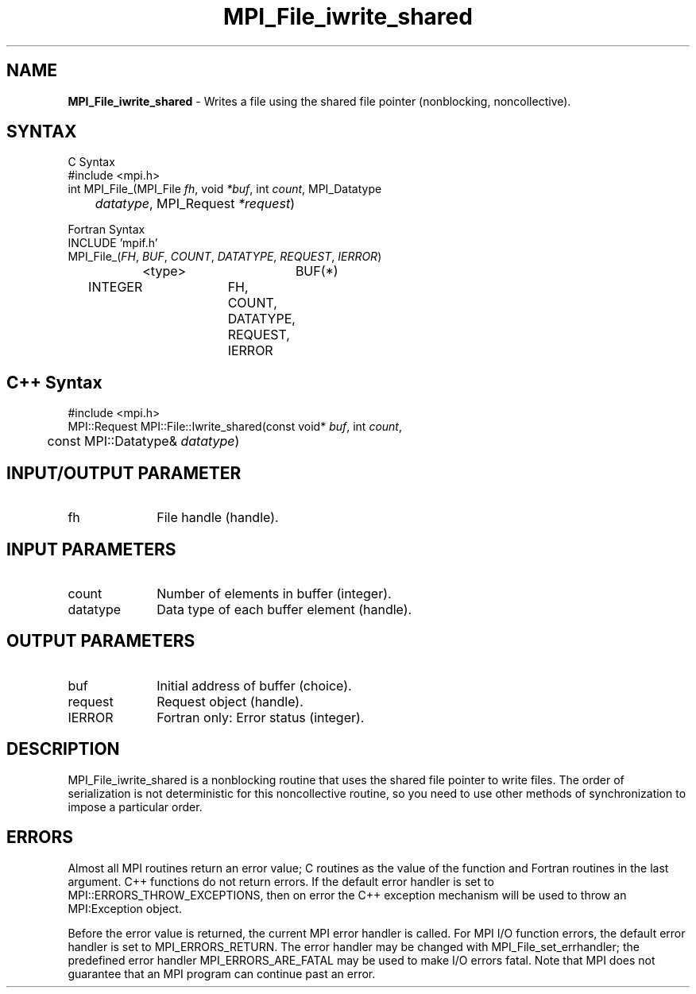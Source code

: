 .\"Copyright 2006-2008 Sun Microsystems, Inc.
.\" Copyright (c) 1996 Thinking Machines Corporation
.TH MPI_File_iwrite_shared 3 "May 04, 2010" "1.4.2" "Open MPI"
.SH NAME
\fBMPI_File_iwrite_shared\fP \- Writes a file using the shared file pointer (nonblocking, noncollective).



.SH SYNTAX
.ft R
.nf
C Syntax
    #include <mpi.h>
    int MPI_File_(MPI_File \fIfh\fP, void \fI*buf\fP, int \fIcount\fP, MPI_Datatype 
    	      \fIdatatype\fP, MPI_Request \fI*request\fP)

Fortran Syntax
    INCLUDE 'mpif.h'
    MPI_File_(\fIFH\fP, \fIBUF\fP, \fICOUNT\fP, \fIDATATYPE\fP, \fIREQUEST\fP,\fI IERROR\fP)
		<type>		BUF(*)
        	INTEGER		FH, COUNT, DATATYPE, REQUEST, IERROR

.SH C++ Syntax
.nf
#include <mpi.h>
MPI::Request MPI::File::Iwrite_shared(const void* \fIbuf\fP, int \fIcount\fP,
	const MPI::Datatype& \fIdatatype\fP)

.SH INPUT/OUTPUT PARAMETER
.ft R
.TP 1i
fh    
File handle (handle).

.SH INPUT PARAMETERS
.ft R
.TP 1i
count
Number of elements in buffer (integer).
.ft R
.TP 1i
datatype
Data type of each buffer element (handle).

.SH OUTPUT PARAMETERS
.ft R
.TP 1i
buf
Initial address of buffer (choice).
.TP 1i
request
Request object (handle).
.TP 1i
IERROR
Fortran only: Error status (integer). 

.SH DESCRIPTION
.ft R
MPI_File_iwrite_shared is a nonblocking routine that uses the shared file pointer to write files. The order of serialization is not deterministic for this noncollective routine, so you need to use other methods of synchronization to impose a particular order. 

.SH ERRORS
Almost all MPI routines return an error value; C routines as the value of the function and Fortran routines in the last argument. C++ functions do not return errors. If the default error handler is set to MPI::ERRORS_THROW_EXCEPTIONS, then on error the C++ exception mechanism will be used to throw an MPI:Exception object.
.sp
Before the error value is returned, the current MPI error handler is
called. For MPI I/O function errors, the default error handler is set to MPI_ERRORS_RETURN. The error handler may be changed with MPI_File_set_errhandler; the predefined error handler MPI_ERRORS_ARE_FATAL may be used to make I/O errors fatal. Note that MPI does not guarantee that an MPI program can continue past an error.  

